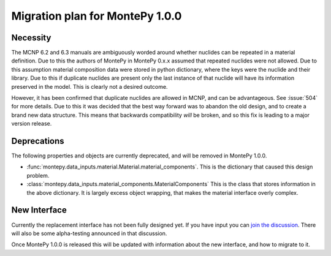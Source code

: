 .. _migrate 0 1:

Migration plan for MontePy 1.0.0
================================

.. meta::
   :description: Migration plan for moving from MontePy 0.x to MontePy 1.0.0

Necessity
---------

The MCNP 6.2 and 6.3 manuals are ambiguously worded around whether nuclides can be repeated in a material definition.
Due to this the authors of MontePy in MontePy 0.x.x assumed that repeated nuclides were not allowed.
Due to this assumption material composition data were stored in  python dictionary,
where the keys were the nuclide and their library.
Due to this if duplicate nuclides are present only the last instance of that nuclide will have its information preserved in the model.
This is clearly not a desired outcome.

However, it has been confirmed that  duplicate nuclides are allowed in MCNP,
and can be advantageous. 
See :issue:`504` for more details.
Due to this it was decided that the best way forward was to abandon the old design,
and to create a brand new data structure.
This means that backwards compatibility *will* be broken, 
and so this fix is leading to a major version release.


Deprecations
------------
The following properties and objects are currently deprecated, 
and will be removed in MontePy 1.0.0.

* :func:`montepy.data_inputs.material.Material.material_components`. 
  This is the dictionary that caused this design problem. 

* :class:`montepy.data_inputs.material_components.MaterialComponents`
  This is the class that stores information in the above dictionary. 
  It is largely excess object wrapping, that makes the material interface 
  overly complex.


New Interface
-------------
Currently the replacement interface has not been fully designed yet.
If you have input you can `join the discussion <https://github.com/idaholab/MontePy/discussions/475>`_.
There will also be some alpha-testing announced in that discussion.

Once MontePy 1.0.0 is released this will be updated with information about the new interface,
and how to migrate to it.
